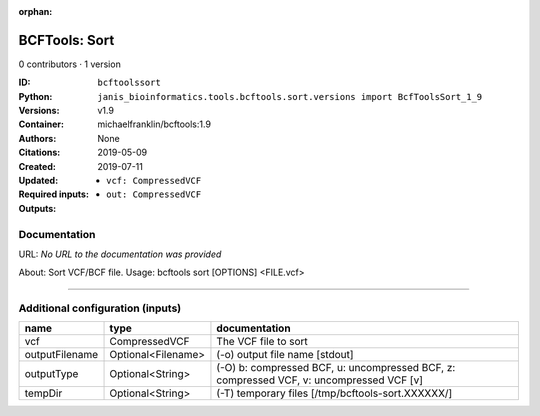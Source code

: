 :orphan:

BCFTools: Sort
=============================

0 contributors · 1 version

:ID: ``bcftoolssort``
:Python: ``janis_bioinformatics.tools.bcftools.sort.versions import BcfToolsSort_1_9``
:Versions: v1.9
:Container: michaelfranklin/bcftools:1.9
:Authors: 
:Citations: None
:Created: 2019-05-09
:Updated: 2019-07-11
:Required inputs:
   - ``vcf: CompressedVCF``
:Outputs: 
   - ``out: CompressedVCF``

Documentation
-------------

URL: *No URL to the documentation was provided*

About:   Sort VCF/BCF file.
Usage:   bcftools sort [OPTIONS] <FILE.vcf>

------

Additional configuration (inputs)
---------------------------------

==============  ==================  =======================================================================================
name            type                documentation
==============  ==================  =======================================================================================
vcf             CompressedVCF       The VCF file to sort
outputFilename  Optional<Filename>  (-o) output file name [stdout]
outputType      Optional<String>    (-O) b: compressed BCF, u: uncompressed BCF, z: compressed VCF, v: uncompressed VCF [v]
tempDir         Optional<String>    (-T) temporary files [/tmp/bcftools-sort.XXXXXX/]
==============  ==================  =======================================================================================

